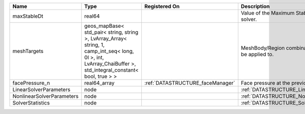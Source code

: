 

========================= ============================================================================================================================================================== ================================ ================================================================ 
Name                      Type                                                                                                                                                           Registered On                    Description                                                      
========================= ============================================================================================================================================================== ================================ ================================================================ 
maxStableDt               real64                                                                                                                                                                                          Value of the Maximum Stable Timestep for this solver.            
meshTargets               geos_mapBase< std_pair< string, string >, LvArray_Array< string, 1, camp_int_seq< long, 0l >, int, LvArray_ChaiBuffer >, std_integral_constant< bool, true > >                                  MeshBody/Region combinations that the solver will be applied to. 
facePressure_n            real64_array                                                                                                                                                   :ref:`DATASTRUCTURE_faceManager` Face pressure at the previous converged time step                
LinearSolverParameters    node                                                                                                                                                                                            :ref:`DATASTRUCTURE_LinearSolverParameters`                      
NonlinearSolverParameters node                                                                                                                                                                                            :ref:`DATASTRUCTURE_NonlinearSolverParameters`                   
SolverStatistics          node                                                                                                                                                                                            :ref:`DATASTRUCTURE_SolverStatistics`                            
========================= ============================================================================================================================================================== ================================ ================================================================ 


